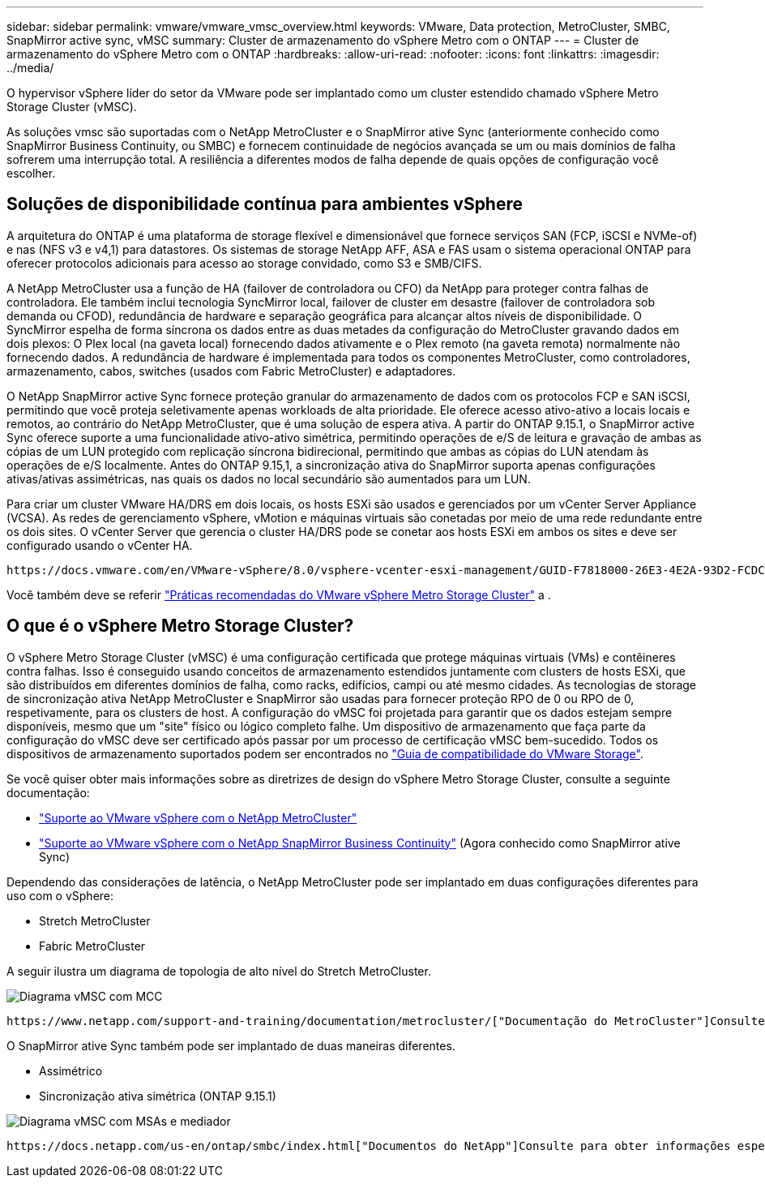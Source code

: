 ---
sidebar: sidebar 
permalink: vmware/vmware_vmsc_overview.html 
keywords: VMware, Data protection, MetroCluster, SMBC, SnapMirror active sync, vMSC 
summary: Cluster de armazenamento do vSphere Metro com o ONTAP 
---
= Cluster de armazenamento do vSphere Metro com o ONTAP
:hardbreaks:
:allow-uri-read: 
:nofooter: 
:icons: font
:linkattrs: 
:imagesdir: ../media/


[role="lead"]
O hypervisor vSphere líder do setor da VMware pode ser implantado como um cluster estendido chamado vSphere Metro Storage Cluster (vMSC).

As soluções vmsc são suportadas com o NetApp MetroCluster e o SnapMirror ative Sync (anteriormente conhecido como SnapMirror Business Continuity, ou SMBC) e fornecem continuidade de negócios avançada se um ou mais domínios de falha sofrerem uma interrupção total. A resiliência a diferentes modos de falha depende de quais opções de configuração você escolher.



== Soluções de disponibilidade contínua para ambientes vSphere

A arquitetura do ONTAP é uma plataforma de storage flexível e dimensionável que fornece serviços SAN (FCP, iSCSI e NVMe-of) e nas (NFS v3 e v4,1) para datastores. Os sistemas de storage NetApp AFF, ASA e FAS usam o sistema operacional ONTAP para oferecer protocolos adicionais para acesso ao storage convidado, como S3 e SMB/CIFS.

A NetApp MetroCluster usa a função de HA (failover de controladora ou CFO) da NetApp para proteger contra falhas de controladora. Ele também inclui tecnologia SyncMirror local, failover de cluster em desastre (failover de controladora sob demanda ou CFOD), redundância de hardware e separação geográfica para alcançar altos níveis de disponibilidade. O SyncMirror espelha de forma síncrona os dados entre as duas metades da configuração do MetroCluster gravando dados em dois plexos: O Plex local (na gaveta local) fornecendo dados ativamente e o Plex remoto (na gaveta remota) normalmente não fornecendo dados. A redundância de hardware é implementada para todos os componentes MetroCluster, como controladores, armazenamento, cabos, switches (usados com Fabric MetroCluster) e adaptadores.

O NetApp SnapMirror active Sync fornece proteção granular do armazenamento de dados com os protocolos FCP e SAN iSCSI, permitindo que você proteja seletivamente apenas workloads de alta prioridade. Ele oferece acesso ativo-ativo a locais locais e remotos, ao contrário do NetApp MetroCluster, que é uma solução de espera ativa. A partir do ONTAP 9.15.1, o SnapMirror active Sync oferece suporte a uma funcionalidade ativo-ativo simétrica, permitindo operações de e/S de leitura e gravação de ambas as cópias de um LUN protegido com replicação síncrona bidirecional, permitindo que ambas as cópias do LUN atendam às operações de e/S localmente. Antes do ONTAP 9.15,1, a sincronização ativa do SnapMirror suporta apenas configurações ativas/ativas assimétricas, nas quais os dados no local secundário são aumentados para um LUN.

Para criar um cluster VMware HA/DRS em dois locais, os hosts ESXi são usados e gerenciados por um vCenter Server Appliance (VCSA). As redes de gerenciamento vSphere, vMotion e máquinas virtuais são conetadas por meio de uma rede redundante entre os dois sites. O vCenter Server que gerencia o cluster HA/DRS pode se conetar aos hosts ESXi em ambos os sites e deve ser configurado usando o vCenter HA.

 https://docs.vmware.com/en/VMware-vSphere/8.0/vsphere-vcenter-esxi-management/GUID-F7818000-26E3-4E2A-93D2-FCDCE7114508.html["Como criar e configurar clusters no vSphere Client"]Consulte para configurar o vCenter HA.

Você também deve se referir https://core.vmware.com/resource/vmware-vsphere-metro-storage-cluster-recommended-practices["Práticas recomendadas do VMware vSphere Metro Storage Cluster"] a .



== O que é o vSphere Metro Storage Cluster?

O vSphere Metro Storage Cluster (vMSC) é uma configuração certificada que protege máquinas virtuais (VMs) e contêineres contra falhas. Isso é conseguido usando conceitos de armazenamento estendidos juntamente com clusters de hosts ESXi, que são distribuídos em diferentes domínios de falha, como racks, edifícios, campi ou até mesmo cidades. As tecnologias de storage de sincronização ativa NetApp MetroCluster e SnapMirror são usadas para fornecer proteção RPO de 0 ou RPO de 0, respetivamente, para os clusters de host. A configuração do vMSC foi projetada para garantir que os dados estejam sempre disponíveis, mesmo que um "site" físico ou lógico completo falhe. Um dispositivo de armazenamento que faça parte da configuração do vMSC deve ser certificado após passar por um processo de certificação vMSC bem-sucedido. Todos os dispositivos de armazenamento suportados podem ser encontrados no https://www.vmware.com/resources/compatibility/search.php["Guia de compatibilidade do VMware Storage"].

Se você quiser obter mais informações sobre as diretrizes de design do vSphere Metro Storage Cluster, consulte a seguinte documentação:

* https://kb.vmware.com/s/article/2031038["Suporte ao VMware vSphere com o NetApp MetroCluster"]
* https://kb.vmware.com/s/article/83370["Suporte ao VMware vSphere com o NetApp SnapMirror Business Continuity"] (Agora conhecido como SnapMirror ative Sync)


Dependendo das considerações de latência, o NetApp MetroCluster pode ser implantado em duas configurações diferentes para uso com o vSphere:

* Stretch MetroCluster
* Fabric MetroCluster


A seguir ilustra um diagrama de topologia de alto nível do Stretch MetroCluster.

image::../media/vmsc_mcc_overview.png[Diagrama vMSC com MCC]

 https://www.netapp.com/support-and-training/documentation/metrocluster/["Documentação do MetroCluster"]Consulte para obter informações específicas sobre design e implantação do MetroCluster.

O SnapMirror ative Sync também pode ser implantado de duas maneiras diferentes.

* Assimétrico
* Sincronização ativa simétrica (ONTAP 9.15.1)


image::../media/vmsc_smas_mediator.png[Diagrama vMSC com MSAs e mediador]

 https://docs.netapp.com/us-en/ontap/smbc/index.html["Documentos do NetApp"]Consulte para obter informações específicas sobre design e implementação para sincronização ativa do SnapMirror.
